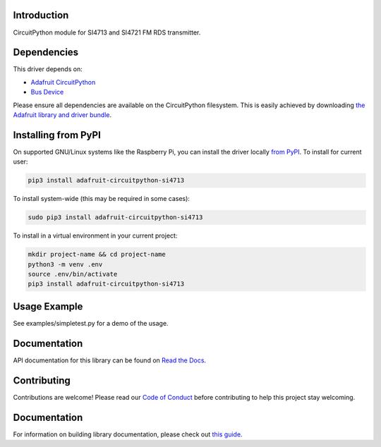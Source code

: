 Introduction
============

.. image:: https://readthedocs.org/projects/adafruit-circuitpython-si4713/badge/?version=latest
    :target: https://circuitpython.readthedocs.io/projects/si4713/en/latest/
    :alt: Documentation Status

.. image:: https://img.shields.io/discord/327254708534116352.svg
    :target: https://adafru.it/discord
    :alt: Discord

.. image:: https://github.com/adafruit/Adafruit_CircuitPython_SI4713/workflows/Build%20CI/badge.svg
    :target: https://github.com/adafruit/Adafruit_CircuitPython_SI4713/actions/
    :alt: Build Status

.. image:: https://img.shields.io/badge/code%20style-black-000000.svg
    :target: https://github.com/psf/black
    :alt: Code Style: Black

CircuitPython module for SI4713 and SI4721 FM RDS transmitter.

Dependencies
=============
This driver depends on:

* `Adafruit CircuitPython <https://github.com/adafruit/circuitpython>`_
* `Bus Device <https://github.com/adafruit/Adafruit_CircuitPython_BusDevice>`_

Please ensure all dependencies are available on the CircuitPython filesystem.
This is easily achieved by downloading
`the Adafruit library and driver bundle <https://github.com/adafruit/Adafruit_CircuitPython_Bundle>`_.

Installing from PyPI
====================

On supported GNU/Linux systems like the Raspberry Pi, you can install the driver locally `from
PyPI <https://pypi.org/project/adafruit-circuitpython-si4713/>`_. To install for current user:

.. code-block:: shell

    pip3 install adafruit-circuitpython-si4713

To install system-wide (this may be required in some cases):

.. code-block:: shell

    sudo pip3 install adafruit-circuitpython-si4713

To install in a virtual environment in your current project:

.. code-block:: shell

    mkdir project-name && cd project-name
    python3 -m venv .env
    source .env/bin/activate
    pip3 install adafruit-circuitpython-si4713

Usage Example
=============

See examples/simpletest.py for a demo of the usage.

Documentation
=============

API documentation for this library can be found on `Read the Docs <https://circuitpython.readthedocs.io/projects/si4713/en/latest/>`_.

Contributing
============

Contributions are welcome! Please read our `Code of Conduct
<https://github.com/adafruit/Adafruit_CircuitPython_SI4713/blob/main/CODE_OF_CONDUCT.md>`_
before contributing to help this project stay welcoming.

Documentation
=============

For information on building library documentation, please check out `this guide <https://learn.adafruit.com/creating-and-sharing-a-circuitpython-library/sharing-our-docs-on-readthedocs#sphinx-5-1>`_.
